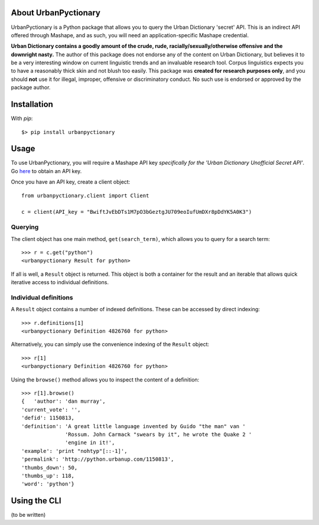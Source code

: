 About UrbanPyctionary 
---------------------
.. image:: https://travis-ci.org/chrisvoncsefalvay/urbanpyctionary.svg?branch=master
    :target: https://travis-ci.org/chrisvoncsefalvay/urbanpyctionary


UrbanPyctionary is a Python package that allows you to query the Urban Dictionary 'secret' API. This is an indirect API
offered through Mashape, and as such, you will need an application-specific Mashape credential.

**Urban Dictionary contains a goodly amount of the crude, rude, racially/sexually/otherwise offensive and the downright
nasty.** The author of this package does not endorse any of the content on Urban Dictionary, but believes it to be a
very interesting window on current linguistic trends and an invaluable research tool. Corpus linguistics expects you to
have a reasonably thick skin and not blush too easily. This package was **created for research purposes only**, and you
should **not** use it for illegal, improper, offensive or discriminatory conduct. No such use is endorsed or approved by
the package author.


Installation
------------

With `pip`::

  $> pip install urbanpyctionary


Usage
-----

To use UrbanPyctionary, you will require a Mashape API key *specifically for the 'Urban Dictionary Unofficial Secret
API'*. Go `here <https://www.mashape.com/community/urban-dictionary>`__ to obtain an API key.

Once you have an API key, create a client object::

    from urbanpyctionary.client import Client

    c = client(API_key = "BwiftJvEbDTs1M7pO3bGeztgJU709eoIufUmDXr8pDdYK5A0K3")


Querying
========

The client object has one main method, ``get(search_term)``, which allows you to query for a search term::

    >>> r = c.get("python")
    <urbanpyctionary Result for python>

If all is well, a ``Result`` object is returned. This object is both a container for the result and an iterable that
allows quick iterative access to individual definitions.


Individual definitions
======================

A ``Result`` object contains a number of indexed definitions. These can be accessed by direct indexing::

    >>> r.definitions[1]
    <urbanpyctionary Definition 4826760 for python>

Alternatively, you can simply use the convenience indexing of the ``Result`` object::

    >>> r[1]
    <urbanpyctionary Definition 4826760 for python>

Using the ``browse()`` method allows you to inspect the content of a definition::

    >>> r[1].browse()
    {   'author': 'dan murray',
    'current_vote': '',
    'defid': 1150813,
    'definition': 'A great little language invented by Guido "the man" van '
                  'Rossum. John Carmack "swears by it", he wrote the Quake 2 '
                  'engine in it!',
    'example': 'print "nohtyp"[::-1]',
    'permalink': 'http://python.urbanup.com/1150813',
    'thumbs_down': 50,
    'thumbs_up': 118,
    'word': 'python'}

Using the CLI
-------------

(to be written)
